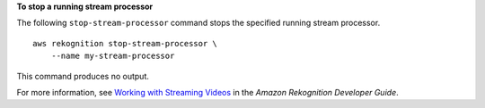 **To stop a running stream processor**

The following ``stop-stream-processor`` command stops the specified running stream processor. ::

    aws rekognition stop-stream-processor \
        --name my-stream-processor 

This command produces no output.

For more information, see `Working with Streaming Videos <https://docs.aws.amazon.com/rekognition/latest/dg/streaming-video.html>`__ in the *Amazon Rekognition Developer Guide*.
